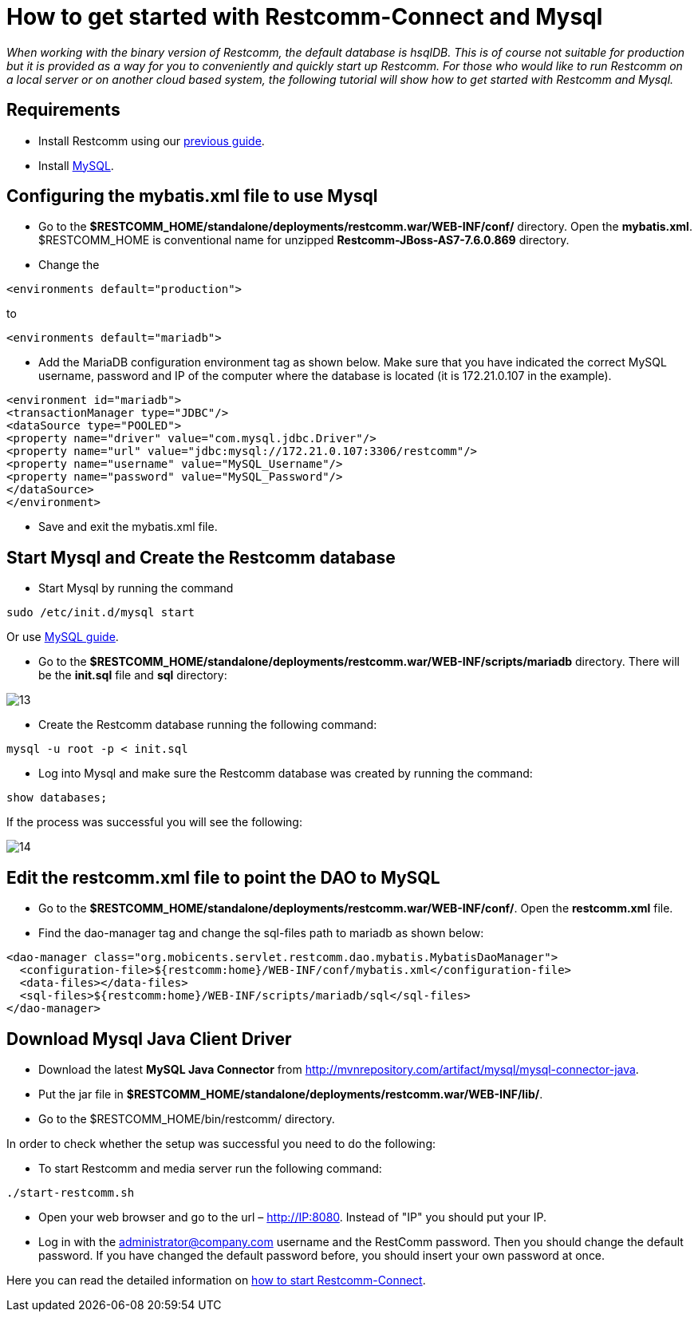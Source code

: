 [[restcomm-connect-mysql]]
= How to get started with Restcomm-Connect and Mysql

_When working with the binary version of Restcomm, the default database is hsqlDB.
This is of course not suitable for production but it is provided as a way for you
to conveniently and quickly start up Restcomm.
For those who would like to run Restcomm on a local server or on another cloud based system,
the following tutorial will show how to get started with Restcomm and Mysql._

== Requirements

* Install Restcomm using our link:https://mobicents.ci.cloudbees.com/job/RestComm-Documentation/ws/connect/configuration/How%20to%20build%20Restcomm-Connect%20from%20source.html[previous guide].
* Install link:http://dev.mysql.com/doc/refman/5.7/en/installing.html[MySQL].

== Configuring the mybatis.xml file to use Mysql


* Go to the *$RESTCOMM_HOME/standalone/deployments/restcomm.war/WEB-INF/conf/* directory.
 Open the *mybatis.xml*. $RESTCOMM_HOME is conventional name for unzipped *Restcomm-JBoss-AS7-7.6.0.869* directory.
* Change the

[source,bash]
----
<environments default="production">
----
to
[source,bash]
----
<environments default="mariadb">
----
* Add the MariaDB configuration environment tag as shown below.
Make sure that you have indicated the correct MySQL username, password
and IP of the computer where the database is located (it is 172.21.0.107 in the example).

[source,bash]
----
<environment id="mariadb">
<transactionManager type="JDBC"/>
<dataSource type="POOLED">
<property name="driver" value="com.mysql.jdbc.Driver"/>
<property name="url" value="jdbc:mysql://172.21.0.107:3306/restcomm"/>
<property name="username" value="MySQL_Username"/>
<property name="password" value="MySQL_Password"/>
</dataSource>
</environment>
----
* Save and exit the mybatis.xml file.

== Start Mysql and Create the Restcomm database

* Start Mysql by running the command

[source,bash]
----
sudo /etc/init.d/mysql start
----

Or use link:http://dev.mysql.com/doc/refman/5.7/en/windows-start-command-line.html[MySQL guide].

* Go to the *$RESTCOMM_HOME/standalone/deployments/restcomm.war/WEB-INF/scripts/mariadb* directory. There will be the *init.sql* file and *sql* directory:

image::images/13.png[]

* Create the Restcomm database running the following command:

[source,bash]
----
mysql -u root -p < init.sql
----
* Log into Mysql and make sure the Restcomm database was created by running the command:

[source,bash]
----
show databases;
----
If the process was successful you will see the following:

image::images/14.png[]
== Edit the restcomm.xml file to point the DAO to MySQL

* Go to the *$RESTCOMM_HOME/standalone/deployments/restcomm.war/WEB-INF/conf/*.
Open the *restcomm.xml* file.
* Find the dao-manager tag and change the sql-files path to mariadb as shown below:

[source,bash]
----
<dao-manager class="org.mobicents.servlet.restcomm.dao.mybatis.MybatisDaoManager">
  <configuration-file>${restcomm:home}/WEB-INF/conf/mybatis.xml</configuration-file>
  <data-files></data-files>
  <sql-files>${restcomm:home}/WEB-INF/scripts/mariadb/sql</sql-files>
</dao-manager>
----
== Download Mysql Java Client Driver

* Download the latest *MySQL Java Connector* from http://mvnrepository.com/artifact/mysql/mysql-connector-java.
* Put the jar file in
*$RESTCOMM_HOME/standalone/deployments/restcomm.war/WEB-INF/lib/*.

* Go to the $RESTCOMM_HOME/bin/restcomm/ directory.

In order to check whether the setup was successful you need to do the following:

* To start Restcomm and media server run the following command:

[source,bash]
----
./start-restcomm.sh
----

* Open your web browser and go to the url – http://IP:8080. Instead of "IP" you should put your IP.

* Log in with the administrator@company.com username and the RestComm password. Then you should change the default password.
If you have changed the default password before, you should insert your own password at once.

Here you can read the detailed information on link:https://mobicents.ci.cloudbees.com/job/RestComm-Documentation/ws/connect/configuration/Starting%20Restcomm-Connect.html[how to start Restcomm-Connect].
